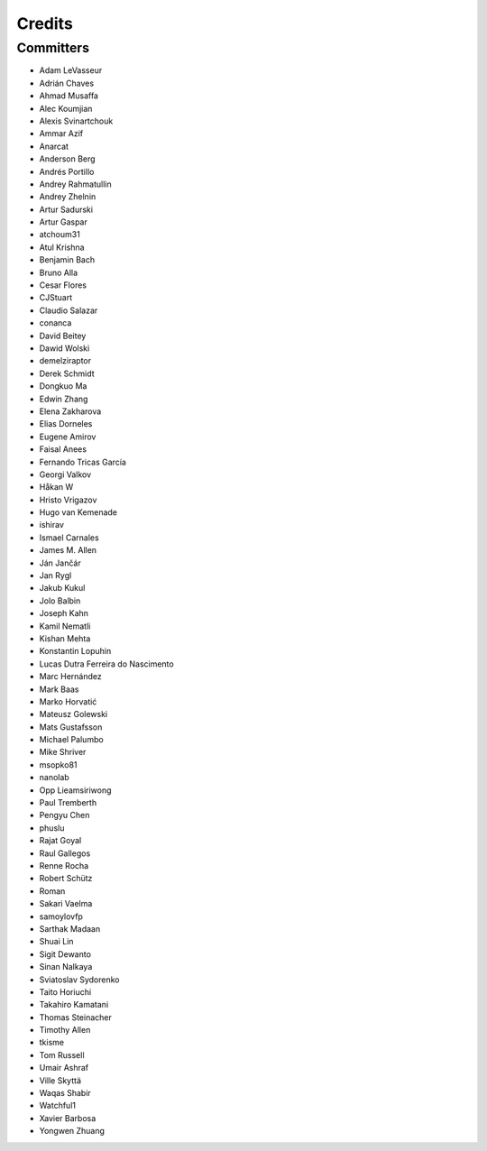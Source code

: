 =======
Credits
=======


Committers
----------

* Adam LeVasseur
* Adrián Chaves
* Ahmad Musaffa
* Alec Koumjian
* Alexis Svinartchouk
* Ammar Azif
* Anarcat
* Anderson Berg
* Andrés Portillo
* Andrey Rahmatullin
* Andrey Zhelnin
* Artur Sadurski
* Artur Gaspar
* atchoum31
* Atul Krishna
* Benjamin Bach
* Bruno Alla
* Cesar Flores
* CJStuart
* Claudio Salazar
* conanca
* David Beitey
* Dawid Wolski
* demelziraptor
* Derek Schmidt
* Dongkuo Ma
* Edwin Zhang
* Elena Zakharova
* Elias Dorneles
* Eugene Amirov
* Faisal Anees
* Fernando Tricas García
* Georgi Valkov
* Håkan W
* Hristo Vrigazov
* Hugo van Kemenade
* ishirav
* Ismael Carnales
* James M. Allen
* Ján Jančár
* Jan Rygl
* Jakub Kukul
* Jolo Balbin
* Joseph Kahn
* Kamil Nematli
* Kishan Mehta
* Konstantin Lopuhin
* Lucas Dutra Ferreira do Nascimento
* Marc Hernández
* Mark Baas
* Marko Horvatić
* Mateusz Golewski
* Mats Gustafsson
* Michael Palumbo
* Mike Shriver
* msopko81
* nanolab
* Opp Lieamsiriwong
* Paul Tremberth
* Pengyu Chen
* phuslu
* Rajat Goyal
* Raul Gallegos
* Renne Rocha
* Robert Schütz
* Roman
* Sakari Vaelma
* samoylovfp
* Sarthak Madaan
* Shuai Lin
* Sigit Dewanto
* Sinan Nalkaya
* Sviatoslav Sydorenko
* Taito Horiuchi
* Takahiro Kamatani
* Thomas Steinacher
* Timothy Allen
* tkisme
* Tom Russell
* Umair Ashraf
* Ville Skyttä
* Waqas Shabir
* Watchful1
* Xavier Barbosa
* Yongwen Zhuang
